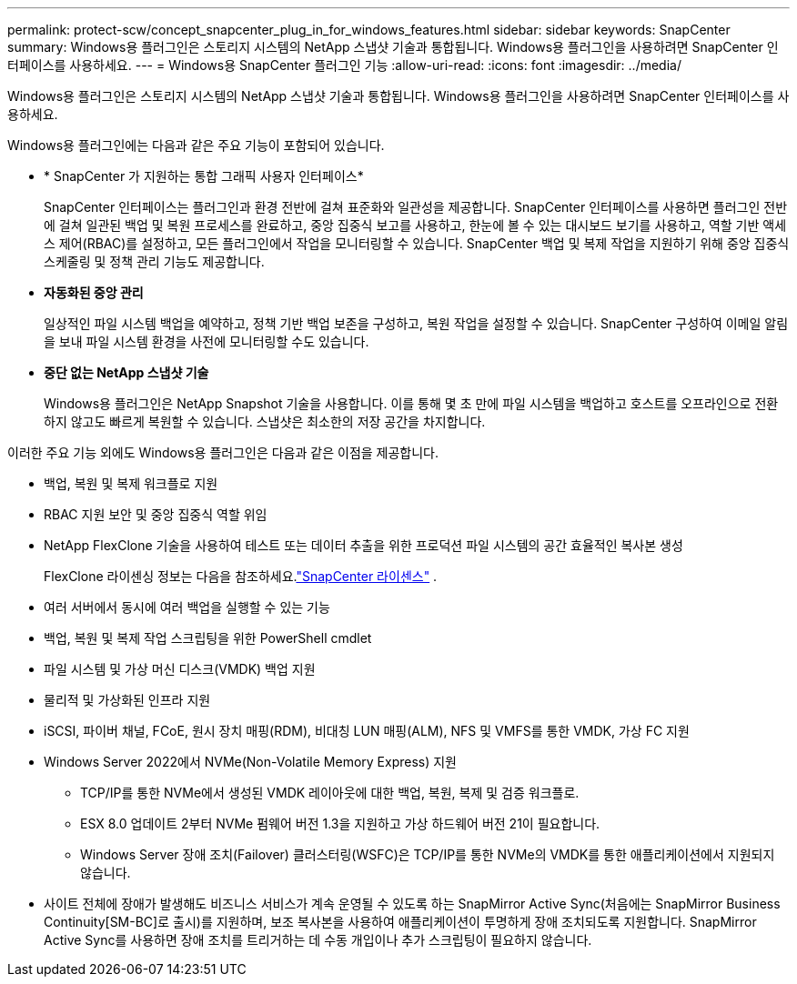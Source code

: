 ---
permalink: protect-scw/concept_snapcenter_plug_in_for_windows_features.html 
sidebar: sidebar 
keywords: SnapCenter 
summary: Windows용 플러그인은 스토리지 시스템의 NetApp 스냅샷 기술과 통합됩니다.  Windows용 플러그인을 사용하려면 SnapCenter 인터페이스를 사용하세요. 
---
= Windows용 SnapCenter 플러그인 기능
:allow-uri-read: 
:icons: font
:imagesdir: ../media/


[role="lead"]
Windows용 플러그인은 스토리지 시스템의 NetApp 스냅샷 기술과 통합됩니다.  Windows용 플러그인을 사용하려면 SnapCenter 인터페이스를 사용하세요.

Windows용 플러그인에는 다음과 같은 주요 기능이 포함되어 있습니다.

* * SnapCenter 가 지원하는 통합 그래픽 사용자 인터페이스*
+
SnapCenter 인터페이스는 플러그인과 환경 전반에 걸쳐 표준화와 일관성을 제공합니다.  SnapCenter 인터페이스를 사용하면 플러그인 전반에 걸쳐 일관된 백업 및 복원 프로세스를 완료하고, 중앙 집중식 보고를 사용하고, 한눈에 볼 수 있는 대시보드 보기를 사용하고, 역할 기반 액세스 제어(RBAC)를 설정하고, 모든 플러그인에서 작업을 모니터링할 수 있습니다.  SnapCenter 백업 및 복제 작업을 지원하기 위해 중앙 집중식 스케줄링 및 정책 관리 기능도 제공합니다.

* *자동화된 중앙 관리*
+
일상적인 파일 시스템 백업을 예약하고, 정책 기반 백업 보존을 구성하고, 복원 작업을 설정할 수 있습니다.  SnapCenter 구성하여 이메일 알림을 보내 파일 시스템 환경을 사전에 모니터링할 수도 있습니다.

* *중단 없는 NetApp 스냅샷 기술*
+
Windows용 플러그인은 NetApp Snapshot 기술을 사용합니다.  이를 통해 몇 초 만에 파일 시스템을 백업하고 호스트를 오프라인으로 전환하지 않고도 빠르게 복원할 수 있습니다.  스냅샷은 최소한의 저장 공간을 차지합니다.



이러한 주요 기능 외에도 Windows용 플러그인은 다음과 같은 이점을 제공합니다.

* 백업, 복원 및 복제 워크플로 지원
* RBAC 지원 보안 및 중앙 집중식 역할 위임
* NetApp FlexClone 기술을 사용하여 테스트 또는 데이터 추출을 위한 프로덕션 파일 시스템의 공간 효율적인 복사본 생성
+
FlexClone 라이센싱 정보는 다음을 참조하세요.link:../get-started/concept_snapcenter_licenses.html["SnapCenter 라이센스"^] .

* 여러 서버에서 동시에 여러 백업을 실행할 수 있는 기능
* 백업, 복원 및 복제 작업 스크립팅을 위한 PowerShell cmdlet
* 파일 시스템 및 가상 머신 디스크(VMDK) 백업 지원
* 물리적 및 가상화된 인프라 지원
* iSCSI, 파이버 채널, FCoE, 원시 장치 매핑(RDM), 비대칭 LUN 매핑(ALM), NFS 및 VMFS를 통한 VMDK, 가상 FC 지원
* Windows Server 2022에서 NVMe(Non-Volatile Memory Express) 지원
+
** TCP/IP를 통한 NVMe에서 생성된 VMDK 레이아웃에 대한 백업, 복원, 복제 및 검증 워크플로.
** ESX 8.0 업데이트 2부터 NVMe 펌웨어 버전 1.3을 지원하고 가상 하드웨어 버전 21이 필요합니다.
** Windows Server 장애 조치(Failover) 클러스터링(WSFC)은 TCP/IP를 통한 NVMe의 VMDK를 통한 애플리케이션에서 지원되지 않습니다.


* 사이트 전체에 장애가 발생해도 비즈니스 서비스가 계속 운영될 수 있도록 하는 SnapMirror Active Sync(처음에는 SnapMirror Business Continuity[SM-BC]로 출시)를 지원하며, 보조 복사본을 사용하여 애플리케이션이 투명하게 장애 조치되도록 지원합니다.  SnapMirror Active Sync를 사용하면 장애 조치를 트리거하는 데 수동 개입이나 추가 스크립팅이 필요하지 않습니다.

